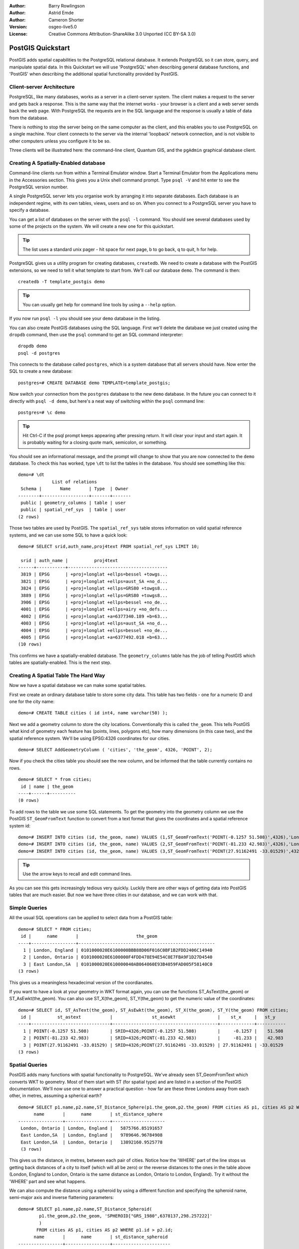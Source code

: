 :Author: Barry Rowlingson
:Author: Astrid Emde
:Author: Cameron Shorter
:Version: osgeo-live5.0
:License: Creative Commons Attribution-ShareAlike 3.0 Unported  (CC BY-SA 3.0)

.. image:: ../../images/project_logos/logo-PostGIS.png
  :scale: 30 %
  :alt: project logo
  :align: right
  :target: http://postgis.org/


********************************************************************************
PostGIS Quickstart
********************************************************************************

PostGIS adds spatial capabilities to the PostgreSQL relational database. It extends
PostgreSQL so it can store, query, and manipulate spatial data. In this Quickstart we will
use 'PostgreSQL' when describing general database functions, and 'PostGIS' when
describing the additional spatial functionality provided by PostGIS.

Client-server Architecture
================================================================================

PostgreSQL, like many databases, works as a server in a client-server system.
The client makes a request to the server and gets back a response. This is the
same way that the internet works - your browser is a client and a web server sends
back the web page. With PostgreSQL the requests are in the SQL language and the
response is usually a table of data from the database.

There is nothing to stop the server being on the same computer as the client, and this
enables you to use PostgreSQL on a single machine. Your client connects to the server
via the internal 'loopback' network connection, and is not visible to other computers
unless you configure it to be so.

Three clients will be illustrated here: the command-line client,
Quantum GIS, and the ``pgAdmin`` graphical database client.

Creating A Spatially-Enabled database
================================================================================

.. review comment: Suggest providing a screen grab (or 2) which shows how to select
   and open an xterm. Cameron

Command-line clients run from within a Terminal Emulator window. Start a Terminal
Emulator from the Applications menu in the Accessories section. This gives you a
Unix shell command prompt. Type ``psql -V`` and hit enter to see the PostgreSQL version number.

A single PostgreSQL server lets you organise work by arranging it into separate
databases. Each database is an independent regime, with its own tables, views, users 
and so on. When you connect to a PostgreSQL server you have to specify a
database.

You can get a list of databases on the server with the ``psql -l`` command. You should
see several databases used by some of the projects on the system. We will create a
new one for this quickstart.

.. tip:: The list uses a standard unix pager - hit space for next page, b to go back, q to quit, h for help.

PostgreSQL gives us a utility program for creating databases, ``createdb``. We need to
create a database with the PostGIS extensions, so we need to tell it what template
to start from. We'll call our database ``demo``. The command is then:

.. review comment: createdb is a utility programm not a unix command

::

   createdb -T template_postgis demo

.. tip:: You can usually get help for command line tools by using a ``--help`` option.


If you now run ``psql -l`` you should see your ``demo`` database in the listing.

You can also create PostGIS databases using the SQL language. First we'll delete the 
database we just created using the ``dropdb`` command, then use the ``psql`` command
to get an SQL command interpreter:

:: 

  dropdb demo
  psql -d postgres
 
This connects to the database called ``postgres``, which is a system database that
all servers should have. Now enter the SQL to create a new database:

:: 

 postgres=# CREATE DATABASE demo TEMPLATE=template_postgis;

Now switch your connection from the ``postgres`` database to the new ``demo`` database. 
In the future you can connect to it directly with ``psql -d demo``, but here's a neat
way of switching within the ``psql`` command line:

::

 postgres=# \c demo

.. tip:: Hit Ctrl-C if the psql prompt keeps appearing after pressing return. It will clear your input and start again. It is probably waiting for a closing quote mark, semicolon, or something.

You should see an informational message, and the prompt will change to show that you are now
connected to the ``demo`` database. To check this has worked, type ``\dt`` to list the
tables in the database. You should see something like this:

::

  demo=# \dt
               List of relations
   Schema |       Name       | Type  | Owner 
  --------+------------------+-------+-------
   public | geometry_columns | table | user
   public | spatial_ref_sys  | table | user
  (2 rows)

Those two tables are used by PostGIS. The ``spatial_ref_sys`` table stores information
on valid spatial reference systems, and we can use some SQL to have a quick look:

::

  demo=# SELECT srid,auth_name,proj4text FROM spatial_ref_sys LIMIT 10;

   srid | auth_name |          proj4text                                            
  ------+-----------+--------------------------------------
   3819 | EPSG      | +proj=longlat +ellps=bessel +towgs...
   3821 | EPSG      | +proj=longlat +ellps=aust_SA +no_d...
   3824 | EPSG      | +proj=longlat +ellps=GRS80 +towgs8...
   3889 | EPSG      | +proj=longlat +ellps=GRS80 +towgs8...
   3906 | EPSG      | +proj=longlat +ellps=bessel +no_de...
   4001 | EPSG      | +proj=longlat +ellps=airy +no_defs...
   4002 | EPSG      | +proj=longlat +a=6377340.189 +b=63...
   4003 | EPSG      | +proj=longlat +ellps=aust_SA +no_d...
   4004 | EPSG      | +proj=longlat +ellps=bessel +no_de...
   4005 | EPSG      | +proj=longlat +a=6377492.018 +b=63...
  (10 rows)

This confirms we have a spatially-enabled database. The ``geometry_columns`` table has the 
job of telling PostGIS which tables are spatially-enabled. This is the next step.



Creating A Spatial Table The Hard Way
================================================================================

Now we have a spatial database we can make some spatial tables.

First we create an ordinary database table to store some city data.
This table has two fields - one for a numeric ID and one for the city
name:

::

  demo=# CREATE TABLE cities ( id int4, name varchar(50) );

Next we add a geometry column to store the city locations.
Conventionally this is called
``the_geom``. This tells PostGIS what kind of geometry
each feature has (points, lines, polygons etc), how many dimensions
(in this case two), and the spatial reference
system. We'll be using EPSG:4326 coordinates for our cities.

::

  demo=# SELECT AddGeometryColumn ( 'cities', 'the_geom', 4326, 'POINT', 2);

Now if you check the cities table you should see the new column, and be informed
that the table currently contains no rows.

::

  demo=# SELECT * from cities;
   id | name | the_geom 
  ----+------+----------
  (0 rows)

To add rows to the table we use some SQL statements. To get the geometry into
the geometry column we use the PostGIS ``ST_GeomFromText`` function to convert
from a text format that gives the coordinates and a spatial reference system id:

::

  demo=# INSERT INTO cities (id, the_geom, name) VALUES (1,ST_GeomFromText('POINT(-0.1257 51.508)',4326),'London, England');
  demo=# INSERT INTO cities (id, the_geom, name) VALUES (2,ST_GeomFromText('POINT(-81.233 42.983)',4326),'London, Ontario');
  demo=# INSERT INTO cities (id, the_geom, name) VALUES (3,ST_GeomFromText('POINT(27.91162491 -33.01529)',4326),'East London,SA');

.. tip:: Use the arrow keys to recall and edit command lines.

As you can see this gets increasingly tedious very quickly. Luckily there are other ways of getting
data into PostGIS tables that are much easier. But now we have three cities in our database, and we 
can work with that.


Simple Queries
================================================================================

All the usual SQL operations can be applied to select data from a PostGIS table:

::

 demo=# SELECT * FROM cities;
  id |      name       |                      the_geom                      
 ----+-----------------+----------------------------------------------------
   1 | London, England | 0101000020E6100000BBB88D06F016C0BF1B2FDD2406C14940
   2 | London, Ontario | 0101000020E6100000F4FDD478E94E54C0E7FBA9F1D27D4540
   3 | East London,SA  | 0101000020E610000040AB064060E93B4059FAD005F58140C0
 (3 rows)

This gives us a meaningless hexadecimal version of the coordianates.

If you want to have a look at your geometry in WKT format again, you
can use the functions ST_AsText(the_geom) or ST_AsEwkt(the_geom). You can also
use ST_X(the_geom), ST_Y(the_geom) to get the numeric value of the coordinates:

::

 demo=# SELECT id, ST_AsText(the_geom), ST_AsEwkt(the_geom), ST_X(the_geom), ST_Y(the_geom) FROM cities;
  id |          st_astext           |               st_asewkt                |    st_x     |   st_y    
 ----+------------------------------+----------------------------------------+-------------+-----------
   1 | POINT(-0.1257 51.508)        | SRID=4326;POINT(-0.1257 51.508)        |     -0.1257 |    51.508
   2 | POINT(-81.233 42.983)        | SRID=4326;POINT(-81.233 42.983)        |     -81.233 |    42.983
   3 | POINT(27.91162491 -33.01529) | SRID=4326;POINT(27.91162491 -33.01529) | 27.91162491 | -33.01529
 (3 rows)



Spatial Queries
================================================================================

PostGIS adds many functions with spatial functionality to
PostgreSQL. We've already seen ST_GeomFromText which converts WKT to
geometry. Most of them start with ST (for spatial type) and are listed in a section of
the PostGIS documentation. We'll now use one to answer a practical
question - how far are these three Londons away from each other, in metres,
assuming a spherical earth? 

::

 demo=# SELECT p1.name,p2.name,ST_Distance_Sphere(p1.the_geom,p2.the_geom) FROM cities AS p1, cities AS p2 WHERE p1.id > p2.id;
       name       |      name       | st_distance_sphere 
 -----------------+-----------------+--------------------
  London, Ontario | London, England |   5875766.85191657
  East London,SA  | London, England |   9789646.96784908
  East London,SA  | London, Ontario |   13892160.9525778
  (3 rows)

This gives us the distance, in metres, between each pair of
cities. Notice how the 'WHERE' part of the line stops us getting back
distances of a city to itself (which will all be zero) or the reverse
distances to the ones in the table above (London, England to London, Ontario is the
same distance as London, Ontario to London, England). Try it without the 'WHERE' part
and see what happens.

We can also compute the distance using a spheroid by using a different function and specifying the
spheroid name, semi-major axis and inverse flattening parameters:

::

  demo=# SELECT p1.name,p2.name,ST_Distance_Spheroid(
          p1.the_geom,p2.the_geom, 'SPHEROID["GRS_1980",6378137,298.257222]'
          ) 
         FROM cities AS p1, cities AS p2 WHERE p1.id > p2.id;
        name       |      name       | st_distance_spheroid 
  -----------------+-----------------+----------------------
   London, Ontario | London, England |     5892413.63776489
   East London,SA  | London, England |     9756842.65711931
   East London,SA  | London, Ontario |     13884149.4140698
  (3 rows)



Mapping
================================================================================

To produce a map from PostGIS data, you need a client that can get at the data. Most 
of the open source desktop GIS programs can do this - Quantum GIS, gvSIG, uDig for example. Now we'll
show you how to make a map from Quantum GIS.

Start Quantum GIS from the Desktop GIS menu and choose ``Add PostGIS layers`` from the layer menu. The
parameters for connecting to the Natural Earth data in PostGIS is already defined in the Connections
drop-down menu. You can define new server connections here, and store the settings for easy
recall. Hit ``Edit`` if you want to see what those parameters are for Natural Earth, or just
hit ``Connect`` to continue:

.. image:: ../../images/screenshots/1024x768/postgis_addlayers.png
  :scale: 50 %
  :alt: Connect to Natural Earth
  :align: center

You will now get a list of the spatial tables in the database:

.. image:: ../../images/screenshots/1024x768/postgis_listtables.png
  :scale: 50 %
  :alt: Natural Earth Layers
  :align: center

Choose the lakes and hit ``Add`` at the bottom (not ``Load`` at the
top - that loads database connection parameters), and it should be
loaded into QGIS:

.. image:: ../../images/screenshots/1024x768/postgis_lakesmap.png
  :scale: 50 %
  :alt: My First PostGIS layer
  :align: center

You should now see a map of the lakes. QGIS doesn't know they are lakes, so might not colour
them blue for you - use the QGIS documentation to work out how to change this. Zoom in to
a famous group of lakes in Canada.


Creating A Spatial Table The Easy Way
================================================================================

Most of the OSGeo desktop tools have functions for importing spatial data in files, such as shapefiles,
into PostGIS databases. Again we'll use QGIS to show this.

Importing shapefiles to QGIS can be done via a handy PostGIS Manager plugin. To set it up, go to the 
Plugins menu, select ``Fetch Plugins``. QGIS will then get the latest list of plugins from the 
repository (you will need a working internet connection for this). Then find the ``PostGIS Manager`` and
hit the ``Install plugin`` button.

.. image:: ../../images/screenshots/1024x768/postgis_getmanager.png
  :scale: 50 %
  :alt: Fetch PostGIS Manager Plugin
  :align: center

Now on the Plugin menu you should have a PostGIS Manager entry which gives you an option
to start the manager. You can also click the PostGIS logo button (the elephant with the globe) on the toolbar.

It will then  connect to the Natural Earth database. Leave
the password blank if it asks. You'll see the main manager window. On the left you can select 
tables from the database and use the tabs on the right find out about them. The Preview tab
will show you a little map. Here I've selected the populated places layer
and zoomed in on a little island I know:

.. image:: ../../images/screenshots/1024x768/postgis_managerpreview.png
  :scale: 50 %
  :alt: PostGIS Manager Preview
  :align: center

We will now use the PostGIS Manager to import a shapefile into the database. We'll use
the North Carolina sudden infant death syndrome (SIDS) data that is included with one
of the R statistics package add-ons.

From the ``Data`` menu choose the ``Load data from shapefile`` option. 
Hit the ``...`` button and browse to the ``sids.shp`` shapefile in the R ``maptools`` package:

.. image:: ../../images/screenshots/1024x768/postgis_browsedata.png
  :scale: 50 %
  :alt: Find the shapefile
  :align: center

Leave everything else as it is and hit ``Load``

.. image:: ../../images/screenshots/1024x768/postgis_importsids.png
  :scale: 50 %
  :alt: Import a shapefile
  :align: center

The shapefile should be imported into PostGIS with no errors. Close the PostGIS manager and
get back to the main QGIS window.

Now load the SIDS data into the map using the 'Add PostGIS Layer'
option. With a bit of rearranging of the layers and some colouring, you should be able to produce
a choropleth map of the sudden infant death syndrome counts in North Carolina:

.. image:: ../../images/screenshots/1024x768/postgis_sidsmap.png
  :scale: 50 %
  :alt: SIDS data mapped
  :align: center




Get to know pgAdmin III
================================================================================

You can use the graphical database client ``pgAdmin III`` from the Databases menu to query and modify your database non-spatially. This
is the official client for PostgreSQL, and lets you use SQL to manipulate your data tables.

.. image:: ../../images/screenshots/1024x768/postgis_adminscreen1.png
  :scale: 50 %
  :alt: pgAdmin III
  :align: center

.. image:: ../../images/screenshots/1024x768/postgis_adminscreen2.png
  :scale: 50 %
  :alt: pgAdmin III
  :align: center

Things to try
================================================================================

Here are some additional challenges for you to try:

#. Try some more spatial functions like ``st_buffer(the_geom)``, ``st_transform(the_geom,25831)``, ``x(the_geom)`` - you will find full documentation at http://postgis.org/documentation/

#. Export your tables to shapefiles with ``pgsql2shp`` on the command line.

#. Try ``ogr2ogr`` on the command line to import/export data to your database.


What Next?
================================================================================

This is only the first step on the road to using PostGIS. There is a lot more functionality you can try.

PostGIS Project home

 http://postgis.org

PostGIS Documentation

 http://postgis.org/documentation/
